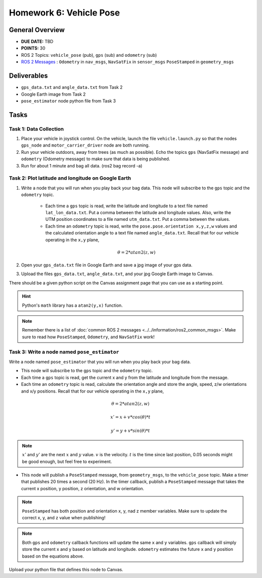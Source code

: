 Homework 6: Vehicle Pose
========================


General Overview
^^^^^^^^^^^^^^^^

* **DUE DATE:** TBD
* **POINTS:** 30
* ROS 2 Topics: ``vehicle_pose`` (pub), ``gps`` (sub) and ``odometry`` (sub)
* `ROS 2 Messages <../../information/ros2_common_msgs.html>`_ : ``Odometry`` in ``nav_msgs``, ``NavSatFix`` in ``sensor_msgs`` ``PoseStamped`` in ``geometry_msgs``


Deliverables
^^^^^^^^^^^^

* ``gps_data.txt`` and ``angle_data.txt`` from Task 2
* Google Earth image from Task 2
* ``pose_estimator`` node python file from Task 3

Tasks
^^^^^

Task 1: Data Collection
"""""""""""""""""""""""

#. Place your vehicle in joystick control.  On the vehicle, launch the file ``vehicle.launch.py`` so that the nodes ``gps_node`` and ``motor_carrier_driver`` node are both running.
#. Run your vehicle outdoors, away from trees (as much as possible).  Echo the topics ``gps`` (NavSatFix message) and ``odometry`` (Odometry message) to make sure that data is being published.
#. Run for about 1 minute and bag all data.  (ros2 bag record -a)

Task 2: Plot latitude and longitude on Google Earth
"""""""""""""""""""""""""""""""""""""""""""""""""""

#. Write a node that you will run when you play back your bag data. This node will subscribe to the ``gps`` topic and the ``odometry`` topic.
    
    * Each time a ``gps`` topic is read, write the latitude and longitude to a text file named ``lat_lon_data.txt``.  Put a comma between the latitude and longitude values. Also, write the UTM position coordinates to a file named ``utm_data.txt``.  Put a comma between the values.
    * Each time an ``odometry`` topic is read, write the ``pose.pose.orientation x,y,z,w`` values and the calculated orientation angle to a text file named ``angle_data.txt``.  Recall that for our vehicle operating in the ``x,y`` plane, 
    
    .. math::
        \theta = 2*atan2(z,w)

#. Open your ``gps_data.txt`` file in Google Earth and save a jpg image of your gps data.
#. Upload the files ``gps_data.txt``, ``angle_data.txt``, and your jpg Google Earth image to Canvas.

There should be a given python script on the Canvas assignment page that you can use as a starting point.

.. hint::
    Python's ``math`` library has a ``atan2(y,x)`` function.

.. note::
    Remember there is a list of :doc:`common ROS 2 messages <../../information/ros2_common_msgs>`. 
    Make sure to read how ``PoseStamped``, ``Odometry``, and ``NavSatFix`` work!

Task 3: Write a node named ``pose_estimator``
"""""""""""""""""""""""""""""""""""""""""""""

Write a node named ``pose_estimator`` that you will run when you play back your bag data. 

* This node will subscribe to the ``gps`` topic and the ``odometry`` topic.
* Each time a ``gps`` topic is read, get the current x and y from the latitude and longitude from the message. 
* Each time an ``odometry`` topic is read, calculate the orientation angle and store the angle, speed, z/w orientations and x/y positions. Recall that for our vehicle operating in the ``x,y`` plane, 

.. math::
    \theta = 2*atan2(z,w)
.. math::
    x' = x + v * cos(\theta) * t
.. math::
    y' = y + v * sin(\theta) * t
.. note:: 
    :math:`x'` and :math:`y'` are the next :math:`x` and :math:`y` value. :math:`v` is the velocity. :math:`t` is the time since last position, 0.05 seconds might be good enough, but feel free to experiment.

* This node will publish a ``PoseStamped`` message, from ``geometry_msgs``, to the ``vehicle_pose`` topic. Make a timer that publishes 20 times a second (20 Hz). In the timer callback, publish a ``PoseStamped`` message that takes the current x position, y position, z orientation, and w orientation.

.. note:: 
    ``PoseStamped`` has both position and orientation x, y, nad z member variables. Make sure to update the correct x, y, and z value when publishing!

.. note::
    Both ``gps`` and ``odometry`` callback functions will update the same ``x`` and ``y`` variables. ``gps`` callback will simply store the current x and y based on latitude and longitude. ``odometry`` estimates the future ``x`` and ``y`` position based on the equations above. 

Upload your python file that defines this node to Canvas.